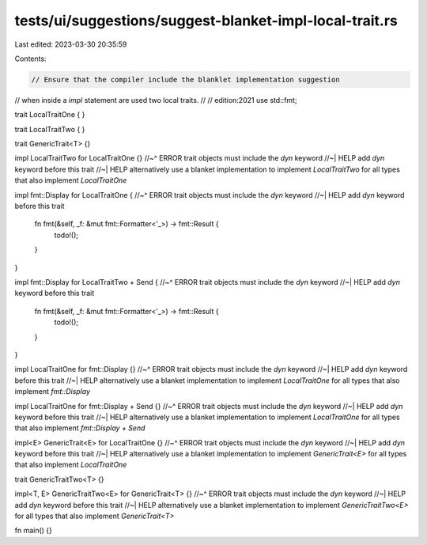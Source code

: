 tests/ui/suggestions/suggest-blanket-impl-local-trait.rs
========================================================

Last edited: 2023-03-30 20:35:59

Contents:

.. code-block:: rs

    // Ensure that the compiler include the blanklet implementation suggestion
// when inside a `impl` statement are used two local traits.
//
// edition:2021
use std::fmt;

trait LocalTraitOne { }

trait LocalTraitTwo { }

trait GenericTrait<T> {}

impl LocalTraitTwo for LocalTraitOne {}
//~^ ERROR trait objects must include the `dyn` keyword
//~| HELP add `dyn` keyword before this trait
//~| HELP alternatively use a blanket implementation to implement `LocalTraitTwo` for all types that also implement `LocalTraitOne`

impl fmt::Display for LocalTraitOne {
//~^ ERROR trait objects must include the `dyn` keyword
//~| HELP add `dyn` keyword before this trait
    fn fmt(&self, _f: &mut fmt::Formatter<'_>) -> fmt::Result {
        todo!();
    }
}

impl fmt::Display for LocalTraitTwo + Send {
//~^ ERROR trait objects must include the `dyn` keyword
//~| HELP add `dyn` keyword before this trait
    fn fmt(&self, _f: &mut fmt::Formatter<'_>) -> fmt::Result {
        todo!();
    }
}

impl LocalTraitOne for fmt::Display {}
//~^ ERROR trait objects must include the `dyn` keyword
//~| HELP add `dyn` keyword before this trait
//~| HELP alternatively use a blanket implementation to implement `LocalTraitOne` for all types that also implement `fmt::Display`


impl LocalTraitOne for fmt::Display + Send {}
//~^ ERROR trait objects must include the `dyn` keyword
//~| HELP add `dyn` keyword before this trait
//~| HELP alternatively use a blanket implementation to implement `LocalTraitOne` for all types that also implement `fmt::Display + Send`


impl<E> GenericTrait<E> for LocalTraitOne {}
//~^ ERROR trait objects must include the `dyn` keyword
//~| HELP add `dyn` keyword before this trait
//~| HELP alternatively use a blanket implementation to implement `GenericTrait<E>` for all types that also implement `LocalTraitOne`

trait GenericTraitTwo<T> {}

impl<T, E> GenericTraitTwo<E> for GenericTrait<T> {}
//~^ ERROR trait objects must include the `dyn` keyword
//~| HELP add `dyn` keyword before this trait
//~| HELP alternatively use a blanket implementation to implement `GenericTraitTwo<E>` for all types that also implement `GenericTrait<T>`

fn main() {}


